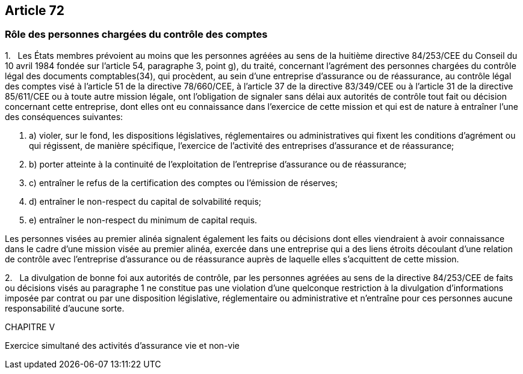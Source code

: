 == Article 72

=== Rôle des personnes chargées du contrôle des comptes

1.   Les États membres prévoient au moins que les personnes agréées au sens de la huitième directive 84/253/CEE du Conseil du 10 avril 1984 fondée sur l'article 54, paragraphe 3, point g), du traité, concernant l'agrément des personnes chargées du contrôle légal des documents comptables(34), qui procèdent, au sein d'une entreprise d'assurance ou de réassurance, au contrôle légal des comptes visé à l'article 51 de la directive 78/660/CEE, à l'article 37 de la directive 83/349/CEE ou à l'article 31 de la directive 85/611/CEE ou à toute autre mission légale, ont l'obligation de signaler sans délai aux autorités de contrôle tout fait ou décision concernant cette entreprise, dont elles ont eu connaissance dans l'exercice de cette mission et qui est de nature à entraîner l'une des conséquences suivantes:

. a) violer, sur le fond, les dispositions législatives, réglementaires ou administratives qui fixent les conditions d'agrément ou qui régissent, de manière spécifique, l'exercice de l'activité des entreprises d'assurance et de réassurance;

. b) porter atteinte à la continuité de l'exploitation de l'entreprise d'assurance ou de réassurance;

. c) entraîner le refus de la certification des comptes ou l'émission de réserves;

. d) entraîner le non-respect du capital de solvabilité requis;

. e) entraîner le non-respect du minimum de capital requis.

Les personnes visées au premier alinéa signalent également les faits ou décisions dont elles viendraient à avoir connaissance dans le cadre d'une mission visée au premier alinéa, exercée dans une entreprise qui a des liens étroits découlant d'une relation de contrôle avec l'entreprise d'assurance ou de réassurance auprès de laquelle elles s'acquittent de cette mission.

2.   La divulgation de bonne foi aux autorités de contrôle, par les personnes agréées au sens de la directive 84/253/CEE de faits ou décisions visés au paragraphe 1 ne constitue pas une violation d'une quelconque restriction à la divulgation d'informations imposée par contrat ou par une disposition législative, réglementaire ou administrative et n'entraîne pour ces personnes aucune responsabilité d'aucune sorte.

CHAPITRE V

Exercice simultané des activités d'assurance vie et non-vie